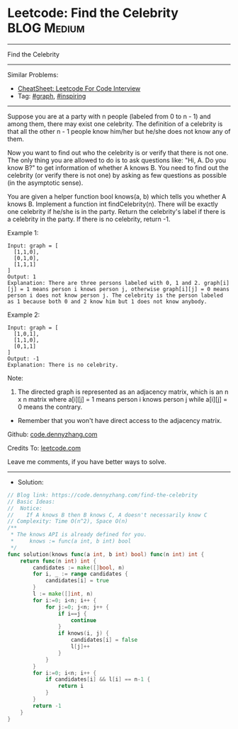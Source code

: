 * Leetcode: Find the Celebrity                                   :BLOG:Medium:
#+STARTUP: showeverything
#+OPTIONS: toc:nil \n:t ^:nil creator:nil d:nil
:PROPERTIES:
:type:     graph, inspiring
:END:
---------------------------------------------------------------------
Find the Celebrity
---------------------------------------------------------------------
#+BEGIN_HTML
<a href="https://github.com/dennyzhang/code.dennyzhang.com/tree/master/problems/find-the-celebrity"><img align="right" width="200" height="183" src="https://www.dennyzhang.com/wp-content/uploads/denny/watermark/github.png" /></a>
#+END_HTML
Similar Problems:
- [[https://cheatsheet.dennyzhang.com/cheatsheet-leetcode-A4][CheatSheet: Leetcode For Code Interview]]
- Tag: [[https://code.dennyzhang.com/review-graph][#graph]], [[https://code.dennyzhang.com/review-inspiring][#inspiring]]
---------------------------------------------------------------------
Suppose you are at a party with n people (labeled from 0 to n - 1) and among them, there may exist one celebrity. The definition of a celebrity is that all the other n - 1 people know him/her but he/she does not know any of them.

Now you want to find out who the celebrity is or verify that there is not one. The only thing you are allowed to do is to ask questions like: "Hi, A. Do you know B?" to get information of whether A knows B. You need to find out the celebrity (or verify there is not one) by asking as few questions as possible (in the asymptotic sense).

You are given a helper function bool knows(a, b) which tells you whether A knows B. Implement a function int findCelebrity(n). There will be exactly one celebrity if he/she is in the party. Return the celebrity's label if there is a celebrity in the party. If there is no celebrity, return -1.
 
Example 1:
[[image-blog:Leetcode: Find the Celebrity][https://raw.githubusercontent.com/dennyzhang/code.dennyzhang.com/master/problems/find-the-celebrity/graph1.png]]
#+BEGIN_EXAMPLE
Input: graph = [
  [1,1,0],
  [0,1,0],
  [1,1,1]
]
Output: 1
Explanation: There are three persons labeled with 0, 1 and 2. graph[i][j] = 1 means person i knows person j, otherwise graph[i][j] = 0 means person i does not know person j. The celebrity is the person labeled as 1 because both 0 and 2 know him but 1 does not know anybody.
#+END_EXAMPLE

Example 2:
[[image-blog:Leetcode: Find the Celebrity][https://raw.githubusercontent.com/dennyzhang/code.dennyzhang.com/master/problems/find-the-celebrity/graph2.png]]
#+BEGIN_EXAMPLE
Input: graph = [
  [1,0,1],
  [1,1,0],
  [0,1,1]
]
Output: -1
Explanation: There is no celebrity.
#+END_EXAMPLE
 
Note:

1. The directed graph is represented as an adjacency matrix, which is an n x n matrix where a[i][j] = 1 means person i knows person j while a[i][j] = 0 means the contrary.
- Remember that you won't have direct access to the adjacency matrix.

Github: [[https://github.com/dennyzhang/code.dennyzhang.com/tree/master/problems/find-the-celebrity][code.dennyzhang.com]]

Credits To: [[https://leetcode.com/problems/find-the-celebrity/description/][leetcode.com]]

Leave me comments, if you have better ways to solve.
---------------------------------------------------------------------
- Solution:

#+BEGIN_SRC go
// Blog link: https://code.dennyzhang.com/find-the-celebrity
// Basic Ideas:
//  Notice: 
//    If A knows B then B knows C, A doesn't necessarily know C
// Complexity: Time O(n^2), Space O(n)
/**
 * The knows API is already defined for you.
 *     knows := func(a int, b int) bool
 */
func solution(knows func(a int, b int) bool) func(n int) int {
    return func(n int) int {
        candidates := make([]bool, n)
        for i, _ := range candidates {
            candidates[i] = true
        }
        l := make([]int, n)
        for i:=0; i<n; i++ {
            for j:=0; j<n; j++ {
                if i==j {
                    continue
                }
                if knows(i, j) {
                    candidates[i] = false
                    l[j]++
                }
            }
        }
        for i:=0; i<n; i++ {
            if candidates[i] && l[i] == n-1 {
                return i
            }
        }
        return -1
    }
}
#+END_SRC

#+BEGIN_HTML
<div style="overflow: hidden;">
<div style="float: left; padding: 5px"> <a href="https://www.linkedin.com/in/dennyzhang001"><img src="https://www.dennyzhang.com/wp-content/uploads/sns/linkedin.png" alt="linkedin" /></a></div>
<div style="float: left; padding: 5px"><a href="https://github.com/dennyzhang"><img src="https://www.dennyzhang.com/wp-content/uploads/sns/github.png" alt="github" /></a></div>
<div style="float: left; padding: 5px"><a href="https://www.dennyzhang.com/slack" target="_blank" rel="nofollow"><img src="https://www.dennyzhang.com/wp-content/uploads/sns/slack.png" alt="slack"/></a></div>
</div>
#+END_HTML
